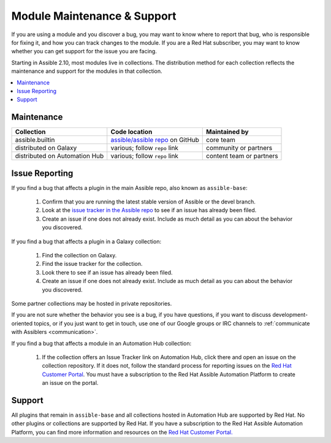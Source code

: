 .. _modules_support:

****************************
Module Maintenance & Support
****************************

If you are using a module and you discover a bug, you may want to know where to report that bug, who is responsible for fixing it, and how you can track changes to the module. If you are a Red Hat subscriber, you may want to know whether you can get support for the issue you are facing.

Starting in Assible 2.10, most modules live in collections. The distribution method for each collection reflects the maintenance and support for the modules in that collection.

.. contents::
  :local:

Maintenance
===========

.. table::
   :class: documentation-table

   ============================= ========================================== ==========================
   Collection                    Code location                              Maintained by
   ============================= ========================================== ==========================
   assible.builtin               `assible/assible repo`_ on GitHub          core team

   distributed on Galaxy         various; follow ``repo`` link              community or partners

   distributed on Automation Hub various; follow ``repo`` link              content team or partners
   ============================= ========================================== ==========================

.. _assible/assible repo: https://github.com/assible/assible/tree/devel/lib/assible/modules

Issue Reporting
===============

If you find a bug that affects a plugin in the main Assible repo, also known as ``assible-base``:

  #. Confirm that you are running the latest stable version of Assible or the devel branch.
  #. Look at the `issue tracker in the Assible repo <https://github.com/assible/assible/issues>`_ to see if an issue has already been filed.
  #. Create an issue if one does not already exist. Include as much detail as you can about the behavior you discovered.

If you find a bug that affects a plugin in a Galaxy collection:

  #. Find the collection on Galaxy.
  #. Find the issue tracker for the collection.
  #. Look there to see if an issue has already been filed.
  #. Create an issue if one does not already exist. Include as much detail as you can about the behavior you discovered.

Some partner collections may be hosted in private repositories.

If you are not sure whether the behavior you see is a bug, if you have questions, if you want to discuss development-oriented topics, or if you just want to get in touch, use one of our Google groups or IRC channels to  :ref:`communicate with Assiblers <communication>`.

If you find a bug that affects a module in an Automation Hub collection:

  #. If the collection offers an Issue Tracker link on Automation Hub, click there and open an issue on the collection repository. If it does not, follow the standard process for reporting issues on the `Red Hat Customer Portal <https://access.redhat.com/>`_. You must have a subscription to the Red Hat Assible Automation Platform to create an issue on the portal.

Support
=======

All plugins that remain in ``assible-base`` and all collections hosted in Automation Hub are supported by Red Hat. No other plugins or collections are supported by Red Hat. If you have a subscription to the Red Hat Assible Automation Platform, you can find more information and resources on the `Red Hat Customer Portal. <https://access.redhat.com/>`_

.. seealso::

   :ref:`intro_adhoc`
       Examples of using modules in /usr/bin/assible
   :ref:`working_with_playbooks`
       Examples of using modules with /usr/bin/assible-playbook
   `Mailing List <https://groups.google.com/group/assible-project>`_
       Questions? Help? Ideas?  Stop by the list on Google Groups
   `irc.freenode.net <http://irc.freenode.net>`_
       #assible IRC chat channel
